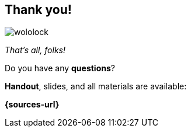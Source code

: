 [.stretch.whoami]
== Thank you!

[.author.animation-slide-left]
image::wololock.jpg[scaledwidth=20%]

[.lora.animation-slide-bottom.text-left.margin-left-200.font-3rem]
--
_That's all, folks!_

Do you have any [.mark]*questions*?
--


[.animation-slide-right.text-left.margin-left-200.margin-top-60]
--
[.mark]*Handout*, slides, and all materials are available:

[.smaller]
*{sources-url}*
--